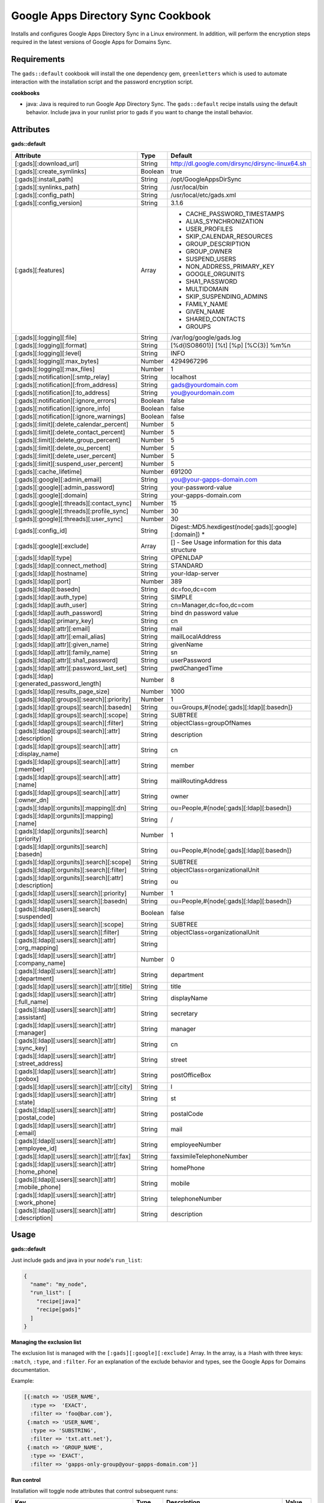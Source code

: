 Google Apps Directory Sync Cookbook
===================================
Installs and configures Google Apps Directory Sync in a Linux environment. In addition, will perform the encryption steps required in the latest versions of Google Apps for Domains Sync.

Requirements
------------
The ``gads::default`` cookbook will install the one dependency gem, ``greenletters`` which is used to automate interaction with the installation script and the password encryption script.

**cookbooks**

* java: Java is required to run Google App Directory Sync. The ``gads::default`` recipe installs using the default behavior. Include java in your runlist prior to gads if you want to change the install behavior.

Attributes
----------

**gads::default**

+---------------------------------------------------------+---------+----------------------------------------------------------------------------------+
| Attribute                                               | Type    | Default                                                                          |
+=========================================================+=========+==================================================================================+
| [:gads][:download_url]                                  | String  | http://dl.google.com/dirsync/dirsync-linux64.sh                                  |
+---------------------------------------------------------+---------+----------------------------------------------------------------------------------+
| [:gads][:create_symlinks]                               | Boolean | true                                                                             |
+---------------------------------------------------------+---------+----------------------------------------------------------------------------------+
| [:gads][:install_path]                                  | String  | /opt/GoogleAppsDirSync                                                           |
+---------------------------------------------------------+---------+----------------------------------------------------------------------------------+
| [:gads][:synlinks_path]                                 | String  | /usr/local/bin                                                                   |
+---------------------------------------------------------+---------+----------------------------------------------------------------------------------+
| [:gads][:config_path]                                   | String  | /usr/local/etc/gads.xml                                                          |
+---------------------------------------------------------+---------+----------------------------------------------------------------------------------+
| [:gads][:config_version]                                | String  | 3.1.6                                                                            |
+---------------------------------------------------------+---------+----------------------------------------------------------------------------------+
| [:gads][:features]                                      | Array   | * CACHE_PASSWORD_TIMESTAMPS                                                      |
|                                                         |         | * ALIAS_SYNCHRONIZATION                                                          |
|                                                         |         | * USER_PROFILES                                                                  |
|                                                         |         | * SKIP_CALENDAR_RESOURCES                                                        |
|                                                         |         | * GROUP_DESCRIPTION                                                              |
|                                                         |         | * GROUP_OWNER                                                                    |
|                                                         |         | * SUSPEND_USERS                                                                  |
|                                                         |         | * NON_ADDRESS_PRIMARY_KEY                                                        |
|                                                         |         | * GOOGLE_ORGUNITS                                                                |
|                                                         |         | * SHA1_PASSWORD                                                                  |
|                                                         |         | * MULTIDOMAIN                                                                    |
|                                                         |         | * SKIP_SUSPENDING_ADMINS                                                         |
|                                                         |         | * FAMILY_NAME                                                                    |
|                                                         |         | * GIVEN_NAME                                                                     |
|                                                         |         | * SHARED_CONTACTS                                                                |
|                                                         |         | * GROUPS                                                                         |
+---------------------------------------------------------+---------+----------------------------------------------------------------------------------+
| [:gads][:logging][:file]                                | String  | /var/log/google/gads.log                                                         |
+---------------------------------------------------------+---------+----------------------------------------------------------------------------------+
| [:gads][:logging][:format]                              | String  | [%d{ISO8601}] [%t] [%p] [%C{3}] %m%n                                             |
+---------------------------------------------------------+---------+----------------------------------------------------------------------------------+
| [:gads][:logging][:level]                               | String  | INFO                                                                             |
+---------------------------------------------------------+---------+----------------------------------------------------------------------------------+
| [:gads][:logging][:max_bytes]                           | Number  | 4294967296                                                                       |
+---------------------------------------------------------+---------+----------------------------------------------------------------------------------+
| [:gads][:logging][:max_files]                           | Number  | 1                                                                                |
+---------------------------------------------------------+---------+----------------------------------------------------------------------------------+
| [:gads][:notification][:smtp_relay]                     | String  | localhost                                                                        |
+---------------------------------------------------------+---------+----------------------------------------------------------------------------------+
| [:gads][:notification][:from_address]                   | String  | gads@yourdomain.com                                                              |
+---------------------------------------------------------+---------+----------------------------------------------------------------------------------+
| [:gads][:notification][:to_address]                     | String  | you@yourdomain.com                                                               |
+---------------------------------------------------------+---------+----------------------------------------------------------------------------------+
| [:gads][:notification][:ignore_errors]                  | Boolean | false                                                                            |
+---------------------------------------------------------+---------+----------------------------------------------------------------------------------+
| [:gads][:notification][:ignore_info]                    | Boolean | false                                                                            |
+---------------------------------------------------------+---------+----------------------------------------------------------------------------------+
| [:gads][:notification][:ignore_warnings]                | Boolean | false                                                                            |
+---------------------------------------------------------+---------+----------------------------------------------------------------------------------+
| [:gads][:limit][:delete_calendar_percent]               | Number  | 5                                                                                |
+---------------------------------------------------------+---------+----------------------------------------------------------------------------------+
| [:gads][:limit][:delete_contact_percent]                | Number  | 5                                                                                |
+---------------------------------------------------------+---------+----------------------------------------------------------------------------------+
| [:gads][:limit][:delete_group_percent]                  | Number  | 5                                                                                |
+---------------------------------------------------------+---------+----------------------------------------------------------------------------------+
| [:gads][:limit][:delete_ou_percent]                     | Number  | 5                                                                                |
+---------------------------------------------------------+---------+----------------------------------------------------------------------------------+
| [:gads][:limit][:delete_user_percent]                   | Number  | 5                                                                                |
+---------------------------------------------------------+---------+----------------------------------------------------------------------------------+
| [:gads][:limit][:suspend_user_percent]                  | Number  | 5                                                                                |
+---------------------------------------------------------+---------+----------------------------------------------------------------------------------+
| [:gads][:cache_lifetime]                                | Number  | 691200                                                                           |
+---------------------------------------------------------+---------+----------------------------------------------------------------------------------+
| [:gads][:google][:admin_email]                          | String  | you@your-gapps-domain.com                                                        |
+---------------------------------------------------------+---------+----------------------------------------------------------------------------------+
| [:gads][:google][:admin_password]                       | String  | your-password-value                                                              |
+---------------------------------------------------------+---------+----------------------------------------------------------------------------------+
| [:gads][:google][:domain]                               | String  | your-gapps-domain.com                                                            |
+---------------------------------------------------------+---------+----------------------------------------------------------------------------------+
| [:gads][:google][:threads][:contact_sync]               | Number  | 15                                                                               |
+---------------------------------------------------------+---------+----------------------------------------------------------------------------------+
| [:gads][:google][:threads][:profile_sync]               | Number  | 30                                                                               |
+---------------------------------------------------------+---------+----------------------------------------------------------------------------------+
| [:gads][:google][:threads][:user_sync]                  | Number  | 30                                                                               |
+---------------------------------------------------------+---------+----------------------------------------------------------------------------------+
| [:gads][:config_id]                                     | String  | Digest::MD5.hexdigest(node[:gads][:google][:domain])                           * |
+---------------------------------------------------------+---------+----------------------------------------------------------------------------------+
| [:gads][:google][:exclude]                              | Array   | [] - See Usage information for this data structure                               |
+---------------------------------------------------------+---------+----------------------------------------------------------------------------------+
| [:gads][:ldap][:type]                                   | String  | OPENLDAP                                                                         |
+---------------------------------------------------------+---------+----------------------------------------------------------------------------------+
| [:gads][:ldap][:connect_method]                         | String  | STANDARD                                                                         |
+---------------------------------------------------------+---------+----------------------------------------------------------------------------------+
| [:gads][:ldap][:hostname]                               | String  | your-ldap-server                                                                 |
+---------------------------------------------------------+---------+----------------------------------------------------------------------------------+
| [:gads][:ldap][:port]                                   | Number  | 389                                                                              |
+---------------------------------------------------------+---------+----------------------------------------------------------------------------------+
| [:gads][:ldap][:basedn]                                 | String  | dc=foo,dc=com                                                                    |
+---------------------------------------------------------+---------+----------------------------------------------------------------------------------+
| [:gads][:ldap][:auth_type]                              | String  | SIMPLE                                                                           |
+---------------------------------------------------------+---------+----------------------------------------------------------------------------------+
| [:gads][:ldap][:auth_user]                              | String  | cn=Manager,dc=foo,dc=com                                                         |
+---------------------------------------------------------+---------+----------------------------------------------------------------------------------+
| [:gads][:ldap][:auth_password]                          | String  | bind dn password value                                                           |
+---------------------------------------------------------+---------+----------------------------------------------------------------------------------+
| [:gads][:ldap][:primary_key]                            | String  | cn                                                                               |
+---------------------------------------------------------+---------+----------------------------------------------------------------------------------+
| [:gads][:ldap][:attr][:email]                           | String  | mail                                                                             |
+---------------------------------------------------------+---------+----------------------------------------------------------------------------------+
| [:gads][:ldap][:attr][:email_alias]                     | String  | mailLocalAddress                                                                 |
+---------------------------------------------------------+---------+----------------------------------------------------------------------------------+
| [:gads][:ldap][:attr][:given_name]                      | String  | givenName                                                                        |
+---------------------------------------------------------+---------+----------------------------------------------------------------------------------+
| [:gads][:ldap][:attr][:family_name]                     | String  | sn                                                                               |
+---------------------------------------------------------+---------+----------------------------------------------------------------------------------+
| [:gads][:ldap][:attr][:sha1_password]                   | String  | userPassword                                                                     |
+---------------------------------------------------------+---------+----------------------------------------------------------------------------------+
| [:gads][:ldap][:attr][:password_last_set]               | String  | pwdChangedTime                                                                   |
+---------------------------------------------------------+---------+----------------------------------------------------------------------------------+
| [:gads][:ldap][:generated_password_length]              | Number  | 8                                                                                |
+---------------------------------------------------------+---------+----------------------------------------------------------------------------------+
| [:gads][:ldap][:results_page_size]                      | Number  | 1000                                                                             |
+---------------------------------------------------------+---------+----------------------------------------------------------------------------------+
| [:gads][:ldap][:groups][:search][:priority]             | Number  | 1                                                                                |
+---------------------------------------------------------+---------+----------------------------------------------------------------------------------+
| [:gads][:ldap][:groups][:search][:basedn]               | String  | ou=Groups,#{node[:gads][:ldap][:basedn]}                                         |
+---------------------------------------------------------+---------+----------------------------------------------------------------------------------+
| [:gads][:ldap][:groups][:search][:scope]                | String  | SUBTREE                                                                          |
+---------------------------------------------------------+---------+----------------------------------------------------------------------------------+
| [:gads][:ldap][:groups][:search][:filter]               | String  | objectClass=groupOfNames                                                         |
+---------------------------------------------------------+---------+----------------------------------------------------------------------------------+
| [:gads][:ldap][:groups][:search][:attr][:description]   | String  | description                                                                      |
+---------------------------------------------------------+---------+----------------------------------------------------------------------------------+
| [:gads][:ldap][:groups][:search][:attr][:display_name]  | String  | cn                                                                               |
+---------------------------------------------------------+---------+----------------------------------------------------------------------------------+
| [:gads][:ldap][:groups][:search][:attr][:member]        | String  | member                                                                           |
+---------------------------------------------------------+---------+----------------------------------------------------------------------------------+
| [:gads][:ldap][:groups][:search][:attr][:name]          | String  | mailRoutingAddress                                                               |
+---------------------------------------------------------+---------+----------------------------------------------------------------------------------+
| [:gads][:ldap][:groups][:search][:attr][:owner_dn]      | String  | owner                                                                            |
+---------------------------------------------------------+---------+----------------------------------------------------------------------------------+
| [:gads][:ldap][:orgunits][:mapping][:dn]                | String  | ou=People,#{node[:gads][:ldap][:basedn]}                                         |
+---------------------------------------------------------+---------+----------------------------------------------------------------------------------+
| [:gads][:ldap][:orgunits][:mapping][:name]              | String  | /                                                                                |
+---------------------------------------------------------+---------+----------------------------------------------------------------------------------+
| [:gads][:ldap][:orgunits][:search][:priority]           | Number  | 1                                                                                |
+---------------------------------------------------------+---------+----------------------------------------------------------------------------------+
| [:gads][:ldap][:orgunits][:search][:basedn]             | String  | ou=People,#{node[:gads][:ldap][:basedn]}                                         |
+---------------------------------------------------------+---------+----------------------------------------------------------------------------------+
| [:gads][:ldap][:orgunits][:search][:scope]              | String  | SUBTREE                                                                          |
+---------------------------------------------------------+---------+----------------------------------------------------------------------------------+
| [:gads][:ldap][:orgunits][:search][:filter]             | String  | objectClass=organizationalUnit                                                   |
+---------------------------------------------------------+---------+----------------------------------------------------------------------------------+
| [:gads][:ldap][:orgunits][:search][:attr][:description] | String  | ou                                                                               |
+---------------------------------------------------------+---------+----------------------------------------------------------------------------------+
| [:gads][:ldap][:users][:search][:priority]              | Number  | 1                                                                                |
+---------------------------------------------------------+---------+----------------------------------------------------------------------------------+
| [:gads][:ldap][:users][:search][:basedn]                | String  | ou=People,#{node[:gads][:ldap][:basedn]}                                         |
+---------------------------------------------------------+---------+----------------------------------------------------------------------------------+
| [:gads][:ldap][:users][:search][:suspended]             | Boolean | false                                                                            |
+---------------------------------------------------------+---------+----------------------------------------------------------------------------------+
| [:gads][:ldap][:users][:search][:scope]                 | String  | SUBTREE                                                                          |
+---------------------------------------------------------+---------+----------------------------------------------------------------------------------+
| [:gads][:ldap][:users][:search][:filter]                | String  | objectClass=organizationalUnit                                                   |
+---------------------------------------------------------+---------+----------------------------------------------------------------------------------+
| [:gads][:ldap][:users][:search][:attr][:org_mapping]    | String  |                                                                                  |
+---------------------------------------------------------+---------+----------------------------------------------------------------------------------+
| [:gads][:ldap][:users][:search][:attr][:company_name]   | Number  | 0                                                                                |
+---------------------------------------------------------+---------+----------------------------------------------------------------------------------+
| [:gads][:ldap][:users][:search][:attr][:department]     | String  | department                                                                       |
+---------------------------------------------------------+---------+----------------------------------------------------------------------------------+
| [:gads][:ldap][:users][:search][:attr][:title]          | String  | title                                                                            |
+---------------------------------------------------------+---------+----------------------------------------------------------------------------------+
| [:gads][:ldap][:users][:search][:attr][:full_name]      | String  | displayName                                                                      |
+---------------------------------------------------------+---------+----------------------------------------------------------------------------------+
| [:gads][:ldap][:users][:search][:attr][:assistant]      | String  | secretary                                                                        |
+---------------------------------------------------------+---------+----------------------------------------------------------------------------------+
| [:gads][:ldap][:users][:search][:attr][:manager]        | String  | manager                                                                          |
+---------------------------------------------------------+---------+----------------------------------------------------------------------------------+
| [:gads][:ldap][:users][:search][:attr][:sync_key]       | String  | cn                                                                               |
+---------------------------------------------------------+---------+----------------------------------------------------------------------------------+
| [:gads][:ldap][:users][:search][:attr][:street_address] | String  | street                                                                           |
+---------------------------------------------------------+---------+----------------------------------------------------------------------------------+
| [:gads][:ldap][:users][:search][:attr][:pobox]          | String  | postOfficeBox                                                                    |
+---------------------------------------------------------+---------+----------------------------------------------------------------------------------+
| [:gads][:ldap][:users][:search][:attr][:city]           | String  | l                                                                                |
+---------------------------------------------------------+---------+----------------------------------------------------------------------------------+
| [:gads][:ldap][:users][:search][:attr][:state]          | String  | st                                                                               |
+---------------------------------------------------------+---------+----------------------------------------------------------------------------------+
| [:gads][:ldap][:users][:search][:attr][:postal_code]    | String  | postalCode                                                                       |
+---------------------------------------------------------+---------+----------------------------------------------------------------------------------+
| [:gads][:ldap][:users][:search][:attr][:email]          | String  | mail                                                                             |
+---------------------------------------------------------+---------+----------------------------------------------------------------------------------+
| [:gads][:ldap][:users][:search][:attr][:employee_id]    | String  | employeeNumber                                                                   |
+---------------------------------------------------------+---------+----------------------------------------------------------------------------------+
| [:gads][:ldap][:users][:search][:attr][:fax]            | String  | faxsimileTelephoneNumber                                                         |
+---------------------------------------------------------+---------+----------------------------------------------------------------------------------+
| [:gads][:ldap][:users][:search][:attr][:home_phone]     | String  | homePhone                                                                        |
+---------------------------------------------------------+---------+----------------------------------------------------------------------------------+
| [:gads][:ldap][:users][:search][:attr][:mobile_phone]   | String  | mobile                                                                           |
+---------------------------------------------------------+---------+----------------------------------------------------------------------------------+
| [:gads][:ldap][:users][:search][:attr][:work_phone]     | String  | telephoneNumber                                                                  |
+---------------------------------------------------------+---------+----------------------------------------------------------------------------------+
| [:gads][:ldap][:users][:search][:attr][:description]    | String  | description                                                                      |
+---------------------------------------------------------+---------+----------------------------------------------------------------------------------+

Usage
-----
**gads::default**

Just include gads and java in your node's ``run_list``:

.. code-block:: python

    {
      "name": "my_node",
      "run_list": [
        "recipe[java]"
        "recipe[gads]"
      ]
    }

**Managing the exclusion list**

The exclusion list is managed with the ``[:gads][:google][:exclude]`` Array. In the array, is a :Hash with three keys: ``:match``, ``:type``, and ``:filter``. For an explanation of the exclude behavior and types, see the Google Apps for Domains documentation.

Example:

.. code-block:: python

   [{:match => 'USER_NAME',
     :type =>  'EXACT',
     :filter => 'foo@bar.com'},
    {:match => 'USER_NAME',
     :type => 'SUBSTRING',
     :filter => 'txt.att.net'},
    {:match => 'GROUP_NAME',
     :type => 'EXACT',
     :filter => 'gapps-only-group@your-gapps-domain.com'}]

**Run control**

Installation will toggle node attributes that control subsequent runs:

+---------------------------------------------+---------+---------------------------------------------------------------------------------------------+-----------+
| Key                                         | Type    | Description                                                                                 | Value     |
+=============================================+=========+=============================================================================================+===========+
| ``[:run_flags][:gads_installed]``           | Boolean | If true, will prevent gads from being re-downloaded and re-installed.                       | ``true``* |
+---------------------------------------------+---------+---------------------------------------------------------------------------------------------+-----------+
| ``[:run_flags][:gads_passwords_encrypted]`` | Boolean | If true, will prevent the configuration template from updating and re-encrypting passwords. | ``true``* |
+---------------------------------------------+---------+---------------------------------------------------------------------------------------------+-----------+

- If you update your password or configuration, you will need to set the ``[:run_flags][:gads_passwords_encrypted]`` value to ``false`` in the node attributes overrides for the configuration to be updated.
- If you want to install a GADS version update, you will need to set the ``[:run_flags][:gads_installed]`` value to ``false`` to download and install the new version.

License and Authors
-------------------
Author:: Gavin M. Roy (gmr@meetme.com) Copyright:: 2013, MeetMe, Inc

Copyright (c) 2013, MeetMe, Inc. All rights reserved.

Redistribution and use in source and binary forms, with or without modification, are permitted provided that the following conditions are met:

Redistributions of source code must retain the above copyright notice, this list of conditions and the following disclaimer.
Redistributions in binary form must reproduce the above copyright notice, this list of conditions and the following disclaimer in the documentation and/or other materials provided with the distribution.
Neither the name of the MeetMe, Inc. nor the names of its contributors may be used to endorse or promote products derived from this software without specific prior written permission.
THIS SOFTWARE IS PROVIDED BY THE COPYRIGHT HOLDERS AND CONTRIBUTORS "AS IS" AND ANY EXPRESS OR IMPLIED WARRANTIES, INCLUDING, BUT NOT LIMITED TO, THE IMPLIED WARRANTIES OF MERCHANTABILITY AND FITNESS FOR A PARTICULAR PURPOSE ARE DISCLAIMED. IN NO EVENT SHALL THE COPYRIGHT HOLDER OR CONTRIBUTORS BE LIABLE FOR ANY DIRECT, INDIRECT, INCIDENTAL, SPECIAL, EXEMPLARY, OR CONSEQUENTIAL DAMAGES (INCLUDING, BUT NOT LIMITED TO, PROCUREMENT OF SUBSTITUTE GOODS OR SERVICES; LOSS OF USE, DATA, OR PROFITS; OR BUSINESS INTERRUPTION) HOWEVER CAUSED AND ON ANY THEORY OF LIABILITY, WHETHER IN CONTRACT, STRICT LIABILITY, OR TORT (INCLUDING NEGLIGENCE OR OTHERWISE) ARISING IN ANY WAY OUT OF THE USE OF THIS SOFTWARE, EVEN IF ADVISED OF THE POSSIBILITY OF SUCH DAMAGE.
